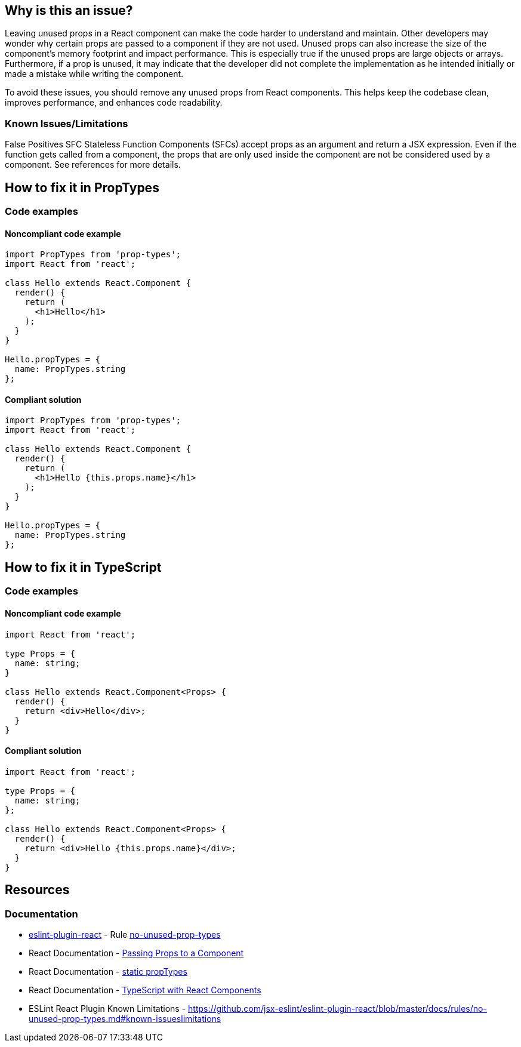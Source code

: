 == Why is this an issue?

Leaving unused props in a React component can make the code harder to understand and maintain. Other developers may wonder why certain props are passed to a component if they are not used. Unused props can also increase the size of the component's memory footprint and impact performance. This is especially true if the unused props are large objects or arrays. Furthermore, if a prop is unused, it may indicate that the developer did not complete the implementation as he intended initially or made a mistake while writing the component.

To avoid these issues, you should remove any unused props from React components. This helps keep the codebase clean, improves performance, and enhances code readability.

=== Known Issues/Limitations

False Positives SFC
Stateless Function Components (SFCs) accept props as an argument and return a JSX expression. Even if the function gets called from a component, the props that are only used inside the component are not be considered used by a component. See references for more details.

== How to fix it in PropTypes

=== Code examples

==== Noncompliant code example

[source,text,diff-id=1,diff-type=noncompliant]
----
import PropTypes from 'prop-types';
import React from 'react';

class Hello extends React.Component {
  render() {
    return (
      <h1>Hello</h1>
    );
  }
}

Hello.propTypes = {
  name: PropTypes.string
};
----

==== Compliant solution

[source,text,diff-id=1,diff-type=compliant]
----
import PropTypes from 'prop-types';
import React from 'react';

class Hello extends React.Component {
  render() {
    return (
      <h1>Hello {this.props.name}</h1>
    );
  }
}

Hello.propTypes = {
  name: PropTypes.string
};
----

== How to fix it in TypeScript

=== Code examples

==== Noncompliant code example

[source,javascript,diff-id=2,diff-type=noncompliant]
----
import React from 'react';

type Props = {
  name: string;
}

class Hello extends React.Component<Props> {
  render() {
    return <div>Hello</div>;
  }
}
----

==== Compliant solution

[source,javascript,diff-id=2,diff-type=compliant]
----
import React from 'react';

type Props = {
  name: string;
};

class Hello extends React.Component<Props> {
  render() {
    return <div>Hello {this.props.name}</div>;
  }
}
----

== Resources
=== Documentation

* https://github.com/jsx-eslint/eslint-plugin-react[eslint-plugin-react] - Rule https://github.com/jsx-eslint/eslint-plugin-react/blob/HEAD/docs/rules/no-unused-prop-types.md[no-unused-prop-types]
* React Documentation - https://react.dev/learn/passing-props-to-a-component[Passing Props to a Component]
* React Documentation - https://react.dev/reference/react/Component#static-proptypes[static propTypes]
* React Documentation - https://react.dev/learn/typescript#typescript-with-react-components[TypeScript with React Components]
* ESLint React Plugin Known Limitations - https://github.com/jsx-eslint/eslint-plugin-react/blob/master/docs/rules/no-unused-prop-types.md#known-issueslimitations
